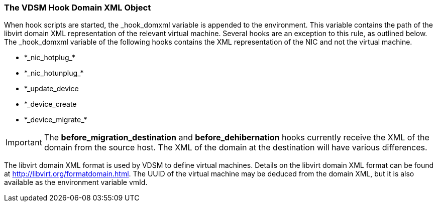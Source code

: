 [id="VDSM_hooks_domain_xml_{context}"]
=== The VDSM Hook Domain XML Object

When hook scripts are started, the _hook_domxml variable is appended to the environment. This variable contains the path of the libvirt domain XML representation of the relevant virtual machine. Several hooks are an exception to this rule, as outlined below.
The _hook_domxml variable of the following hooks contains the XML representation of the NIC and not the virtual machine.

* \*\_nic_hotplug_*

* \*\_nic_hotunplug_*

* *_update_device

* *_device_create

* \*\_device_migrate_*
//Although the above looks like exposed markup when rendered, it is supposed to be that way; see the 4.1 version.

[IMPORTANT]
====
The *before_migration_destination* and *before_dehibernation* hooks currently receive the XML of the domain from the source host. The XML of the domain at the destination will have various differences.
====

The libvirt domain XML format is used by VDSM to define virtual machines. Details on the libvirt domain XML format can be found at link:http://libvirt.org/formatdomain.html[http://libvirt.org/formatdomain.html]. The UUID of the virtual machine may be deduced from the domain XML, but it is also available as the environment variable vmId.
